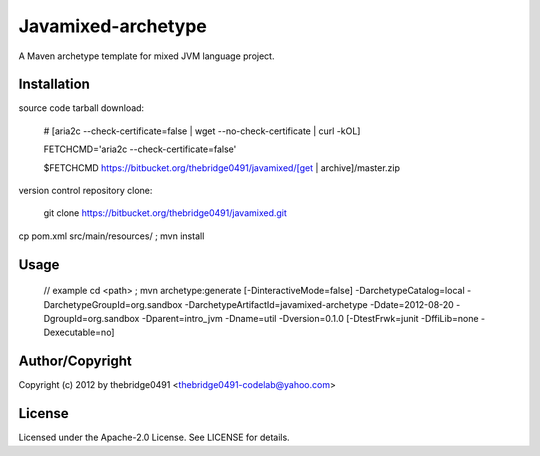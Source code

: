 Javamixed-archetype
===========================================
.. .rst to .html: rst2html5 foo.rst > foo.html
..                pandoc -s -f rst -t html5 -o foo.html foo.rst

A Maven archetype template for mixed JVM language project.

Installation
------------
source code tarball download:

        # [aria2c --check-certificate=false | wget --no-check-certificate | curl -kOL]

        FETCHCMD='aria2c --check-certificate=false'

        $FETCHCMD https://bitbucket.org/thebridge0491/javamixed/[get | archive]/master.zip

version control repository clone:

        git clone https://bitbucket.org/thebridge0491/javamixed.git

cp pom.xml src/main/resources/ ; mvn install

Usage
-----
		// example
		cd <path> ; mvn archetype:generate [-DinteractiveMode=false] -DarchetypeCatalog=local -DarchetypeGroupId=org.sandbox -DarchetypeArtifactId=javamixed-archetype -Ddate=2012-08-20 -DgroupId=org.sandbox -Dparent=intro_jvm -Dname=util -Dversion=0.1.0 [-DtestFrwk=junit -DffiLib=none -Dexecutable=no]

Author/Copyright
----------------
Copyright (c) 2012 by thebridge0491 <thebridge0491-codelab@yahoo.com>


License
-------
Licensed under the Apache-2.0 License. See LICENSE for details.

